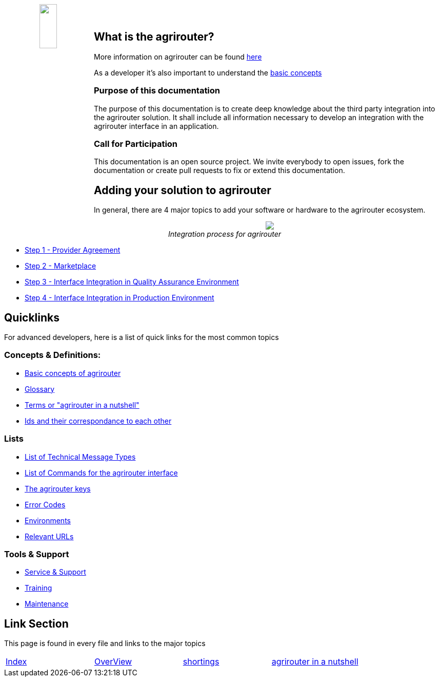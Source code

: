 :imagesdir: assets/images
++++
<p align="center">
 <img src="./assets/images/agrirouter.svg" width="20%" height="20%" align="left"><br><br>
</p>
++++

== What is the agrirouter?
More information on agrirouter can be found link:./docs/general.adoc[here]

As a developer it's also important to understand the link:./docs/basic-concepts.adoc[basic concepts]

=== Purpose of this documentation

The purpose of this documentation is to create deep knowledge about the third party integration into the agrirouter solution. It shall include all information necessary to develop an integration with the agrirouter interface in an application.


=== Call for Participation

This documentation is an open source project. We invite everybody to open issues, fork the documentation or create pull requests to fix or extend this documentation.

== Adding your solution to agrirouter
In general, there are 4 major topics to add your software or hardware to the agrirouter ecosystem.
++++
<p align="center">
 <img src="./assets/images/general/process_all.png"><br>
 <i>Integration process for agrirouter</i>
</p>
++++

* link:./docs/provider-agreement.adoc[Step 1 - Provider Agreement]
* link:./docs/marketplace.adoc[Step 2 - Marketplace]



* link:./docs/integration-qa.adoc[Step 3 - Interface Integration in Quality Assurance Environment]
* link:./docs/integration-prod.adoc[Step 4 - Interface Integration in Production Environment]




== Quicklinks
For advanced developers, here is a list of quick links for the most common topics

=== Concepts & Definitions:

* link:./docs/basic-concepts.adoc[Basic concepts of agrirouter]
* link:./docs/glossary.adoc[Glossary]
* link:./docs/terms.adoc[Terms or "agrirouter in a nutshell"]
* link:./docs/ids-and-definitions.adoc[Ids and their  correspondance to each other]

=== Lists

* link:./docs/tmt/overview.adoc[List of Technical Message Types]
* link:./docs/commands/overview.adoc[List of Commands for the agrirouter interface]
* link:./docs/keys.adoc[The agrirouter keys]
* link:./docs/error-codes.adoc[Error Codes]
* link:./docs/integration/environments.adoc[Environments]
* link:./docs/urls.adoc[Relevant URLs]

=== Tools & Support
* link:./docs/service-support.adoc[Service & Support]
* link:./docs/training.adoc[Training]
* link:./docs/maintenance.adoc[Maintenance]



== Link Section
This page is found in every file and links to the major topics
[width="100%"]
|====
|link:./README.adoc[Index]|link:./docs/general.adoc[OverView]|link:./docs/shortings.adoc[shortings]|link:./docs/terms.adoc[agrirouter in a nutshell]
|====
